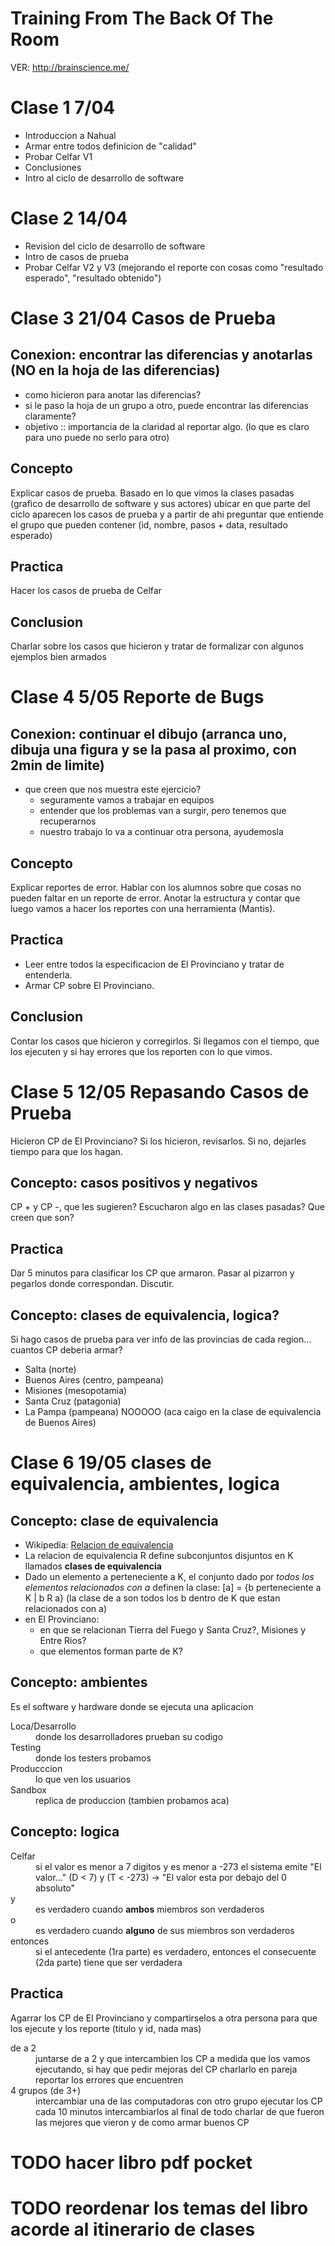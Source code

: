 
* Training From The Back Of The Room
  VER: http://brainscience.me/

* Clase 1 7/04
  + Introduccion a Nahual
  + Armar entre todos definicion de "calidad"
  + Probar Celfar V1
  + Conclusiones
  + Intro al ciclo de desarrollo de software
* Clase 2 14/04
  + Revision del ciclo de desarrollo de software
  + Intro de casos de prueba
  + Probar Celfar V2 y V3 (mejorando el reporte con cosas como "resultado esperado", "resultado obtenido")
* Clase 3 21/04 Casos de Prueba
** Conexion: encontrar las diferencias y anotarlas (NO en la hoja de las diferencias)
   + como hicieron para anotar las diferencias?
   + si le paso la hoja de un grupo a otro, puede encontrar las diferencias claramente?
   + objetivo :: importancia de la claridad al reportar algo. (lo que es claro para uno puede no serlo para otro)
** Concepto
   Explicar casos de prueba. Basado en lo que vimos la clases pasadas (grafico de desarrollo de software y sus
   actores) ubicar en que parte del ciclo aparecen los casos de prueba y a partir de ahi preguntar que entiende
   el grupo que pueden contener (id, nombre, pasos + data, resultado esperado)
** Practica
   Hacer los casos de prueba de Celfar
** Conclusion
   Charlar sobre los casos que hicieron y tratar de formalizar con algunos ejemplos bien armados

* Clase 4 5/05 Reporte de Bugs
** Conexion: continuar el dibujo (arranca uno, dibuja una figura y se la pasa al proximo, con 2min de limite)
   + que creen que nos muestra este ejercicio?
     - seguramente vamos a trabajar en equipos
     - entender que los problemas van a surgir, pero tenemos que recuperarnos
     - nuestro trabajo lo va a continuar otra persona, ayudemosla
** Concepto
   Explicar reportes de error. Hablar con los alumnos sobre que cosas no pueden faltar en un reporte de error.
   Anotar la estructura y contar que luego vamos a hacer los reportes con una herramienta (Mantis).
** Practica
   + Leer entre todos la especificacion de El Provinciano y tratar de entenderla.
   + Armar CP sobre El Provinciano.
** Conclusion
   Contar los casos que hicieron y corregirlos.
   Si llegamos con el tiempo, que los ejecuten y si hay errores que los reporten con lo que vimos.
* Clase 5 12/05 Repasando Casos de Prueba
  Hicieron CP de El Provinciano? Si los hicieron, revisarlos.
  Si no, dejarles tiempo para que los hagan.
** Concepto: casos positivos y negativos
   CP + y CP -, que les sugieren? Escucharon algo en las clases pasadas? Que creen que son?
** Practica
   Dar 5 minutos para clasificar los CP que armaron. 
   Pasar al pizarron y pegarlos donde correspondan. Discutir.
** Concepto: clases de equivalencia, logica?
   Si hago casos de prueba para ver info de las provincias de cada region... cuantos CP deberia armar?
   + Salta (norte)
   + Buenos Aires (centro, pampeana)
   + Misiones (mesopotamia)
   + Santa Cruz (patagonia)
   + La Pampa (pampeana) NOOOOO (aca caigo en la clase de equivalencia de Buenos Aires)

* Clase 6 19/05 clases de equivalencia, ambientes, logica
** Concepto: clase de equivalencia
   + Wikipedia: [[https://es.wikipedia.org/wiki/Relaci%25C3%25B3n_de_equivalencia][Relacion de equivalencia]]
   + La relacion de equivalencia R define subconjuntos disjuntos en K llamados *clases de equivalencia*
   + Dado un elemento a perteneciente a K, el conjunto dado por /todos los elementos relacionados con a/ definen la clase:
     [a] = {b perteneciente a K | b R a} (la clase de a son todos los b dentro de K que estan relacionados con a)
   + en El Provinciano:
     - en que se relacionan Tierra del Fuego y Santa Cruz?, Misiones y Entre Rios?
     - que elementos forman parte de K?
** Concepto: ambientes
   Es el software y hardware donde se ejecuta una aplicacion
   + Loca/Desarrollo :: donde los desarrolladores prueban su codigo
   + Testing :: donde los testers probamos
   + Producccion :: lo que ven los usuarios
   + Sandbox :: replica de produccion (tambien probamos aca)
** Concepto: logica
   + Celfar :: si el valor es menor a 7 digitos y es menor a -273 el sistema emite "El valor..."
	       (D < 7) y (T < -273) -> "El valor esta por debajo del 0 absoluto"
   + y :: es verdadero cuando *ambos* miembros son verdaderos
   + o :: es verdadero cuando *alguno* de sus miembros son verdaderos
   + entonces :: si el antecedente (1ra parte) es verdadero, entonces el consecuente (2da parte) tiene que ser verdadera
** Practica
   Agarrar los CP de El Provinciano y compartirselos a otra persona para que los ejecute y los reporte (titulo y id, nada mas)
   + de a 2 :: juntarse de a 2 y que intercambien los CP
	       a medida que los vamos ejecutando, si hay que pedir mejoras del CP charlarlo en pareja
	       reportar los errores que encuentren
   + 4 grupos (de 3+) :: intercambiar una de las computadoras con otro grupo
	ejecutar los CP
	cada 10 minutos intercambiarlos
	al final de todo charlar de que fueron las mejores que vieron y de como armar buenos CP
	
* TODO hacer libro pdf pocket 
* TODO reordenar los temas del libro acorde al itinerario de clases
